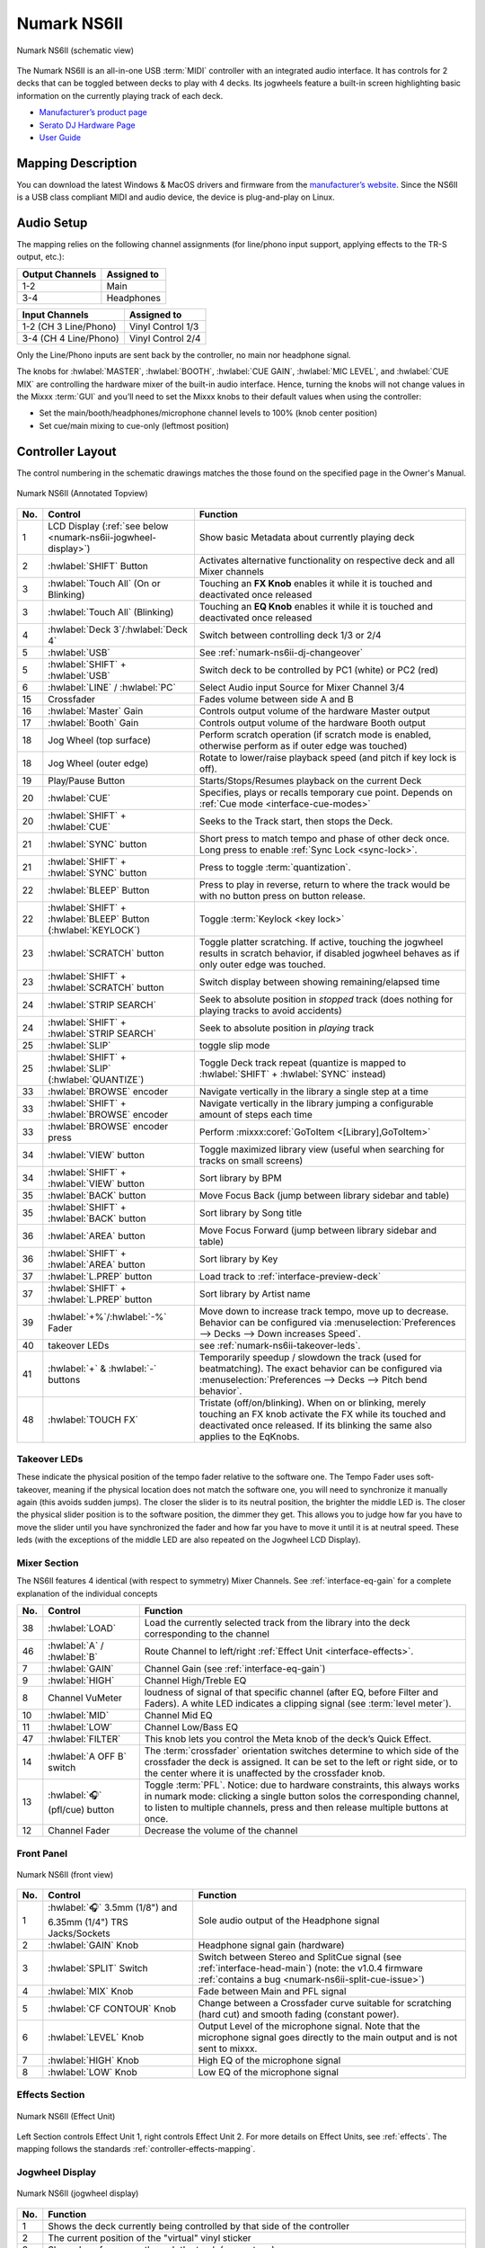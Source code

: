 .. _numark-ns6ii:

Numark NS6II
============

.. sectionauthor::
   Nikolaus Einhauser <nikolaus.einhauser@mixxx.org>


.. figure:: ../../_static/controllers/numark_ns6ii_schematics/top_view.svg
   :align: center
   :width: 100%
   :figwidth: 100%
   :alt: Numark NS6II (schematic view)
   :figclass: pretty-figures

   Numark NS6II (schematic view)


The Numark NS6II is an all-in-one USB :term:`MIDI` controller with an integrated audio interface.
It has controls for 2 decks that can be toggled between decks to play with 4 decks.
Its jogwheels feature a built-in screen highlighting basic information on the currently
playing track of each deck.

-  `Manufacturer’s product page <http://www.numark.com/product/ns6ii>`__
-  `Serato DJ Hardware Page <https://serato.com/dj/hardware/numark-ns6ii>`__
-  `User Guide <https://www.numark.com/images/product_downloads/NS6II-UserGuide-v1.1.pdf>`__

.. versionadded:: 2.5.1

Mapping Description
-------------------

You can download the latest Windows & MacOS drivers and firmware from the `manufacturer’s website <https://www.numark.com/product/ns6ii>`__.
Since the NS6II is a USB class compliant MIDI and audio device, the device is plug-and-play on Linux.


Audio Setup
-----------

The mapping relies on the following channel assignments (for line/phono
input support, applying effects to the TR-S output, etc.):

===================== ================
Output Channels       Assigned to
===================== ================
1-2                   Main
3-4                   Headphones
===================== ================

===================== ================
Input Channels        Assigned to
===================== ================
1-2 (CH 3 Line/Phono) Vinyl Control 1/3
3-4 (CH 4 Line/Phono) Vinyl Control 2/4
===================== ================

Only the Line/Phono inputs are sent back by the controller, no main nor headphone signal.

The knobs for :hwlabel:`MASTER`, :hwlabel:`BOOTH`, :hwlabel:`CUE GAIN`, :hwlabel:`MIC LEVEL`, and :hwlabel:`CUE MIX` are controlling the hardware mixer of the built-in audio interface.
Hence, turning the knobs will not change values in the Mixxx :term:`GUI` and you’ll need to set the Mixxx knobs to their default values when using the controller:

- Set the main/booth/headphones/microphone channel levels to 100% (knob center position)
- Set cue/main mixing to cue-only (leftmost position)


Controller Layout
------------------

The control numbering in the schematic drawings matches the those found on the
specified page in the Owner's Manual.


.. figure:: ../../_static/controllers/numark_ns6ii_schematics/top_view_annotated.svg
   :align: center
   :width: 100%
   :figwidth: 100%
   :alt: Numark NS6II (Annotated Topview)
   :figclass: pretty-figures

   Numark NS6II (Annotated Topview)

========  ======================================================================  ==========================================
No.       Control                                                                 Function
========  ======================================================================  ==========================================
1         LCD Display (:ref:`see below <numark-ns6ii-jogwheel-display>`)          Show basic Metadata about currently playing deck
2         :hwlabel:`SHIFT` Button                                                 Activates alternative functionality on respective deck and all Mixer channels
3         :hwlabel:`Touch All` (On or Blinking)                                   Touching an **FX Knob** enables it while it is touched and deactivated once released
3         :hwlabel:`Touch All` (Blinking)                                         Touching an **EQ Knob** enables it while it is touched and deactivated once released
4         :hwlabel:`Deck 3`/:hwlabel:`Deck 4`                                     Switch between controlling deck 1/3 or 2/4
5         :hwlabel:`USB`                                                          See :ref:`numark-ns6ii-dj-changeover`
5         :hwlabel:`SHIFT` + :hwlabel:`USB`                                       Switch deck to be controlled by PC1 (white) or PC2 (red)
6         :hwlabel:`LINE` / :hwlabel:`PC`                                         Select Audio input Source for Mixer Channel 3/4
15        Crossfader                                                              Fades volume between side A and B
16        :hwlabel:`Master` Gain                                                  Controls output volume of the hardware Master output
17        :hwlabel:`Booth` Gain                                                   Controls output volume of the hardware Booth output
18        Jog Wheel (top surface)                                                 Perform scratch operation (if scratch mode is enabled, otherwise perform as if outer edge was touched)
18        Jog Wheel (outer edge)                                                  Rotate to lower/raise playback speed (and pitch if key lock is off).
19        Play/Pause Button                                                       Starts/Stops/Resumes playback on the current Deck
20        :hwlabel:`CUE`                                                          Specifies, plays or recalls temporary cue point. Depends on :ref:`Cue mode <interface-cue-modes>`
20        :hwlabel:`SHIFT` + :hwlabel:`CUE`                                       Seeks to the Track start, then stops the Deck.
21        :hwlabel:`SYNC` button                                                  Short press to match tempo and phase of other deck once. Long press to enable :ref:`Sync Lock <sync-lock>`.
21        :hwlabel:`SHIFT` + :hwlabel:`SYNC` button                               Press to toggle :term:`quantization`.
22        :hwlabel:`BLEEP` Button                                                 Press to play in reverse, return to where the track would be with no button press on button release.
22        :hwlabel:`SHIFT` + :hwlabel:`BLEEP` Button (:hwlabel:`KEYLOCK`)         Toggle :term:`Keylock <key lock>`
23        :hwlabel:`SCRATCH` button                                               Toggle platter scratching. If active, touching the jogwheel results in scratch behavior, if disabled jogwheel behaves as if only outer edge was touched.
23        :hwlabel:`SHIFT` + :hwlabel:`SCRATCH` button                            Switch display between showing remaining/elapsed time
24        :hwlabel:`STRIP SEARCH`                                                 Seek to absolute position in *stopped* track (does nothing for playing tracks to avoid accidents)
24        :hwlabel:`SHIFT` + :hwlabel:`STRIP SEARCH`                              Seek to absolute position in *playing* track
25        :hwlabel:`SLIP`                                                         toggle slip mode
25        :hwlabel:`SHIFT` + :hwlabel:`SLIP` (:hwlabel:`QUANTIZE`)                Toggle Deck track repeat (quantize is mapped to :hwlabel:`SHIFT` + :hwlabel:`SYNC` instead)
33        :hwlabel:`BROWSE` encoder                                               Navigate vertically in the library a single step at a time
33        :hwlabel:`SHIFT` + :hwlabel:`BROWSE` encoder                            Navigate vertically in the library jumping a configurable amount of steps each time
33        :hwlabel:`BROWSE` encoder press                                         Perform :mixxx:coref:`GoToItem <[Library],GoToItem>`
34        :hwlabel:`VIEW` button                                                  Toggle maximized library view (useful when searching for tracks on small screens)
34        :hwlabel:`SHIFT` + :hwlabel:`VIEW` button                               Sort library by BPM
35        :hwlabel:`BACK` button                                                  Move Focus Back (jump between library sidebar and table)
35        :hwlabel:`SHIFT` + :hwlabel:`BACK` button                               Sort library by Song title
36        :hwlabel:`AREA` button                                                  Move Focus Forward (jump between library sidebar and table)
36        :hwlabel:`SHIFT` + :hwlabel:`AREA` button                               Sort library by Key
37        :hwlabel:`L.PREP` button                                                Load track to :ref:`interface-preview-deck`
37        :hwlabel:`SHIFT` + :hwlabel:`L.PREP` button                             Sort library by Artist name
39        :hwlabel:`+%`/:hwlabel:`-%` Fader                                       Move down to increase track tempo, move up to decrease. Behavior can be configured via :menuselection:`Preferences --> Decks --> Down increases Speed`.
40        takeover LEDs                                                           see :ref:`numark-ns6ii-takeover-leds`.
41        :hwlabel:`+` & :hwlabel:`-` buttons                                     Temporarily speedup / slowdown the track (used for beatmatching). The exact behavior can be configured via :menuselection:`Preferences --> Decks --> Pitch bend behavior`.
48        :hwlabel:`TOUCH FX`                                                     Tristate (off/on/blinking). When on or blinking, merely touching an FX knob activate the FX while its touched and deactivated once released. If its blinking the same also applies to the EqKnobs.
========  ======================================================================  ==========================================

.. _numark-ns6ii-takeover-leds:

Takeover LEDs
^^^^^^^^^^^^^^

These indicate the physical position of the tempo fader relative to the software
one. The Tempo Fader uses soft-takeover, meaning if the physical location does
not match the software one, you will need to synchronize it manually again (this
avoids sudden jumps). The closer the slider is to its neutral position, the
brighter the middle LED is. The closer the physical slider position is to the
software position, the dimmer they get. This allows you to judge how far you
have to move the slider until you have synchronized the fader and how far you
have to move it until it is at neutral speed. These leds (with the exceptions of
the middle LED are also repeated on the Jogwheel LCD Display).


Mixer Section
^^^^^^^^^^^^^

The NS6II features 4 identical (with respect to symmetry) Mixer Channels. See :ref:`interface-eq-gain` for a complete explanation of the individual concepts

.. image:: ../../_static/controllers/numark_ns6ii_schematics/mixer.svg
   :align: left
   :width: 20%


========  ==============================================================  ==========================================
No.       Control                                                         Function
========  ==============================================================  ==========================================
38        :hwlabel:`LOAD`                                                 Load the currently selected track from the library into the deck corresponding to the channel
46        :hwlabel:`A` / :hwlabel:`B`                                     Route Channel to left/right :ref:`Effect Unit <interface-effects>`.
7         :hwlabel:`GAIN`                                                 Channel Gain (see :ref:`interface-eq-gain`)
9         :hwlabel:`HIGH`                                                 Channel High/Treble EQ
8         Channel VuMeter                                                 loudness of signal of that specific channel (after EQ, before Filter and Faders). A white LED indicates a clipping signal (see :term:`level meter`).
10        :hwlabel:`MID`                                                  Channel Mid EQ
11        :hwlabel:`LOW`                                                  Channel Low/Bass EQ
47        :hwlabel:`FILTER`                                               This knob lets you control the Meta knob of the deck’s Quick Effect.
14        :hwlabel:`A OFF B` switch                                       The :term:`crossfader` orientation switches determine to which side of the crossfader the deck is assigned. It can be set to the left or right side, or to the center where it is unaffected by the crossfader knob.
13        :hwlabel:`🎧` (pfl/cue) button                                  Toggle :term:`PFL`. Notice: due to hardware constraints, this always works in numark mode: clicking a single button solos the corresponding channel, to listen to multiple channels, press and then release multiple buttons at once.
12        Channel Fader                                                   Decrease the volume of the channel
========  ==============================================================  ==========================================

Front Panel
^^^^^^^^^^^

.. figure:: ../../_static/controllers/numark_ns6ii_schematics/front_view.svg
   :align: center
   :width: 100%
   :figwidth: 100%
   :alt: NS6II (front view)
   :figclass: pretty-figures

   Numark NS6II (front view)

========  ==============================================================  ==========================================
No.       Control                                                         Function
========  ==============================================================  ==========================================
1         :hwlabel:`🎧` 3.5mm (1/8") and 6.35mm (1/4") TRS Jacks/Sockets  Sole audio output of the Headphone signal
2         :hwlabel:`GAIN` Knob                                            Headphone signal gain (hardware)
3         :hwlabel:`SPLIT` Switch                                         Switch between Stereo and SplitCue signal (see :ref:`interface-head-main`) (note: the v1.0.4 firmware :ref:`contains a bug <numark-ns6ii-split-cue-issue>`)
4         :hwlabel:`MIX` Knob                                             Fade between Main and PFL signal
5         :hwlabel:`CF CONTOUR` Knob                                      Change between a Crossfader curve suitable for scratching (hard cut) and smooth fading (constant power).
6         :hwlabel:`LEVEL` Knob                                           Output Level of the microphone signal. Note that the microphone signal goes directly to the main output and is not sent to mixxx.
7         :hwlabel:`HIGH` Knob                                            High EQ of the microphone signal
8         :hwlabel:`LOW` Knob                                             Low EQ of the microphone signal
========  ==============================================================  ==========================================

Effects Section
^^^^^^^^^^^^^^^

.. figure:: ../../_static/controllers/numark_ns6ii_schematics/fx_unit.svg
   :align: center
   :width: 50%
   :figwidth: 100%
   :alt: NS6II (Effect Unit)
   :figclass: pretty-figures

   Numark NS6II (Effect Unit)

Left Section controls Effect Unit 1, right controls Effect Unit 2. For more details on Effect Units, see :ref:`effects`.
The mapping follows the standards :ref:`controller-effects-mapping`.

.. _numark-ns6ii-jogwheel-display:

Jogwheel Display
^^^^^^^^^^^^^^^^

.. figure:: ../../_static/controllers/numark_ns6ii_schematics/display.svg
   :align: center
   :width: 50%
   :figwidth: 100%
   :alt: NS6II (jogwheel display)
   :figclass: pretty-figures

   Numark NS6II (jogwheel display)

========  ==========================================================================
No.       Function
========  ==========================================================================
1         Shows the deck currently being controlled by that side of the controller
2         The current position of the "virtual" vinyl sticker
3         Shows how far we are through the track (percentage)
4         Time Elapsed of / Remaining in the track. Elapsed/Remaining can be toggled with :hwlabel:`SHIFT` + :hwlabel:`SCRATCH` button
5         current BPM of the deck (with tempofader adjustments)
6         copy of the :ref:`numark-ns6ii-takeover-leds`
7         current Tempo Adjustment in percent
8         current Tempo Adjustment range in percent
9         Shows whether :term:`key lock` is enabled.
========  ==========================================================================

Performance Pads
^^^^^^^^^^^^^^^^

.. figure:: ../../_static/controllers/numark_ns6ii_schematics/performancepads/generic.svg
   :align: center
   :width: 100%
   :figwidth: 100%
   :alt: NS6II (performance pads)
   :figclass: pretty-figures

   Numark NS6II (performance pads)

Each controller Deck has a performance pad section controlling aspects of the deck or the currently playing track.

The mode currently active mode can be selected by pressing the corresponding buttons. Each button cycles through a selection of modes which can be
seen in the table below. Pressing a mode button once results in a fully lit button, pressing it twice will blink on and off and pressing it three times results
in a repeating pattern consisting of three short blinks and a pause. The pattern indicates which mode is active.

The functionality of the :hwlabel:`PARAMETER ADJUST` buttons (labelled 27) is specific to each mode.

========  ====================  =======================  ================================  ==================
No.       Label                 1x Press                 2x Press                          3x Press
========  ====================  =======================  ================================  ==================
28        :hwlabel:`CUES`           Hotcues 1-8          Hotcues 1-9
29        :hwlabel:`AUTO`           AutoLoop             LoopRoll
30        :hwlabel:`LOOP`           Loop Control         KeyControl
31        :hwlabel:`SAMPLER`        Samplers 1-8 Normal  Samplers 1-8 Velocity-sensitive
32        :hwlabel:`SLICER`         beat jumping         intro/outro markers               beatgridsettings
========  ====================  =======================  ================================  ==================

Hotcues
"""""""

.. figure:: ../../_static/controllers/numark_ns6ii_schematics/performancepads/hotcues.svg
   :align: center
   :width: 100%
   :figwidth: 100%
   :alt: NS6II (performance pads)
   :figclass: pretty-figures

   Numark NS6II (performance pads)

========  ==================================================================  ====================================================================================================================================================================================
No.       Control                                                             Function
========  ==================================================================  ====================================================================================================================================================================================
1-8       Pad (unlit)                                                         Save current position as hot cue (hotcue index as labelled).
1-8       Pad (lit)                                                           Jump to hot cue. If the track is stopped, holding the pad will preview the hot cue until the pad is released.
1-8       :hwlabel:`SHIFT` + Pad (lit)                                        Clear hot cue.
27        :hwlabel:`PARAMETER ADJUST`                                         no functionality
27        :hwlabel:`SHIFT` + :hwlabel:`PARAMETER ADJUST`                      Change the color of the currently focused (last pressed) hotcue. Cycles forwards/backwards through the colors of the currently selected palette (see :ref:`configuration-colors-editor`)
========  ==================================================================  ====================================================================================================================================================================================

Pressing the hotcue selector a second time, the second hotcue mode will get selected, making it possible to access hotcues 9-16.

.. _numark-ns6ii-autoloop:

Auto Loop Mode
""""""""""""""

.. figure:: ../../_static/controllers/numark_ns6ii_schematics/performancepads/auto_loop.svg
   :align: center
   :width: 100%
   :figwidth: 100%
   :alt: NS6II (autoloop)
   :figclass: pretty-figures

   Numark NS6II (autoloop)

========  ==================================================================  ====================================================================================================================================================================================
No.       Control                                                             Function
========  ==================================================================  ====================================================================================================================================================================================
1-8       Pad (unlit) + loop disabled                                         activate loop at current position for the specified length
1-8       Pad (unlit) + loop enabled                                          change currently active loop length
1-8       Pad (lit)                                                           deactivate loop
27        :hwlabel:`PARAMETER ADJUST`                                         double/half the size of each loop activated by a specific pad.
========  ==================================================================  ====================================================================================================================================================================================

.. _numark-ns6ii-looproll:

Loop Roll Mode
""""""""""""""

Works exactly like :ref:`numark-ns6ii-autoloop`, but the loop will get deactivated after letting go of the pad and the track resumes at the position where it would
have been if it had not looped.

Loop Control Mode
"""""""""""""""""

.. figure:: ../../_static/controllers/numark_ns6ii_schematics/performancepads/loop_control.svg
   :align: center
   :width: 100%
   :figwidth: 100%
   :alt: NS6II (loop control)
   :figclass: pretty-figures

   Numark NS6II (loop control)

========  ==================================================================  ==================================================================================================================================================
No.       Control                                                             Function
========  ==================================================================  ==================================================================================================================================================
1         Loop in                                                             :mixxx:coref:`loop_in <[ChannelN],loop_in>`
2         Loop Out                                                            :mixxx:coref:`loop_out <[ChannelN],loop_out>`
3         Loop Activate                                                       :mixxx:coref:`beatloop_activate <[ChannelN],beatloop_activate>`
4         Loop Toggle                                                         :mixxx:coref:`reloop_exit <[ChannelN],reloop_exit>`. Lit if loop is active.
5         Jump loop back                                                      :mixxx:coref:`beatjump_backward <[ChannelN],beatjump_backward>`.
6         Jump forward                                                        :mixxx:coref:`beatjump_forward <[ChannelN],beatjump_forward>`.
7         Loop /2                                                             :mixxx:coref:`loop_halve <[ChannelN],loop_halve>`.
8         Loop x2                                                             :mixxx:coref:`loop_double <[ChannelN],loop_double>`.
27        :hwlabel:`PARAMETER ADJUST`                                         No function
========  ==================================================================  ==================================================================================================================================================


Key Control
"""""""""""

.. figure:: ../../_static/controllers/numark_ns6ii_schematics/performancepads/key_control.svg
   :align: center
   :width: 100%
   :figwidth: 100%
   :alt: NS6II (key control)
   :figclass: pretty-figures

   Numark NS6II (key control)

========  ==================================================================  ==================================================================================================================================================
No.       Control                                                             Function
========  ==================================================================  ==================================================================================================================================================
1         Sync Key                                                            :mixxx:coref:`sync_key <[ChannelN],sync_key>`
2         Pitch Down                                                          :mixxx:coref:`pitch_down <[ChannelN],pitch_down>`
3         Pitch Up                                                            :mixxx:coref:`pitch_up <[ChannelN],pitch_up>`
4         Reset Key                                                           :mixxx:coref:`reset_key <[ChannelN],reset_key>`
5 - 8     Pad                                                                  Unused
27        :hwlabel:`PARAMETER ADJUST`                                         No function
========  ==================================================================  ==================================================================================================================================================


Sampler Pads
""""""""""""

.. figure:: ../../_static/controllers/numark_ns6ii_schematics/performancepads/sampler.svg
   :align: center
   :width: 100%
   :figwidth: 100%
   :alt: NS6II (sampler pads)
   :figclass: pretty-figures

   Numark NS6II (sampler pads)


The sampler modes allow you to load, play and stop samples in the first 8 sample slots.

========  ===============================================================  ==========================================
No.       Control                                                          Function
========  ===============================================================  ==========================================
1-8       Pad (unlit)                                                      Load currently selected track into the sample slot associated with the pad.
1-8       :hwlabel:`SHIFT` + Pad (lit)                                     If the sample is playing, stop the playback. If the sample is not playing, eject the sample from the sample slot.
1-8       Pad (lit)                                                        Play the sample in the sample slot associated with the pad. *Velocity Sampler Mode*: The playback volume of the sample depends on the pressure (velocity).
27        :hwlabel:`PARAMETER ADJUST`                                      No function
========  ===============================================================  ==========================================

.. _numark-ns6ii-beatjump:

Beat Jump
""""""""""""""

.. figure:: ../../_static/controllers/numark_ns6ii_schematics/performancepads/beat_jump.svg
   :align: center
   :width: 100%
   :figwidth: 100%
   :alt: NS6II (beat jump)
   :figclass: pretty-figures

   Numark NS6II (beat jump)


The beat jump mode allows you to jump to specific beat positions in your loop.

========  ===============================================================  ==========================================
No.       Control                                                          Function
========  ===============================================================  ==========================================
1-4       Pad                                                              Jump forward to the beat position indicated by the pad.
5-8       Pad                                                              Jump backward to the beat position indicated by the pad.
27        :hwlabel:`PARAMETER ADJUST`                                      Adjusts the loop size (halve/double each pad).
========  ===============================================================  ==========================================


Intro/Outro Markers
"""""""""""""""""""

.. figure:: ../../_static/controllers/numark_ns6ii_schematics/performancepads/intro_outro.svg
   :align: center
   :width: 100%
   :figwidth: 100%
   :alt: NS6II (beat jump)
   :figclass: pretty-figures

   Numark NS6II (beat jump)

This mode allow you to prepare tracks by setting intro/outro cues.

========  ===============================================================  ==========================================
No.       Control                                                          Function
========  ===============================================================  ==========================================
1         Pad (unlit)                                                      Set current position as intro start.
1         Pad (lit)                                                        Jump to intro start position.
2         Pad (unlit)                                                      Set current position as intro end.
2         Pad (lit)                                                        Jump to intro end position.
3         Pad (unlit)                                                      Set current position as outro start.
3         Pad (lit)                                                        Jump to outro start position.
4         Pad (unlit)                                                      Set current position as outro end.
4         Pad (lit)                                                        Jump to outro end position.
5-8       Pad                                                              No function
27        :hwlabel:`PARAMETER ADJUST`                                      No function
========  ===============================================================  ==========================================

Beatgrid Adjustments
""""""""""""""""""""

.. figure:: ../../_static/controllers/numark_ns6ii_schematics/performancepads/beatgrid_settings.svg
   :align: center
   :width: 100%
   :figwidth: 100%
   :alt: NS6II (beatgrid)
   :figclass: pretty-figures

   Numark NS6II (beatgrid)

This mode allow you to adjust the beatgrid of a track. The layout mimics the Beatgrid controls of the Latenight skin.

========  ===============================================================  ==========================================
No.       Control                                                          Function
========  ===============================================================  ==========================================
1         Set Beatgrid at current position                                 :mixxx:coref:`beats_translate_curpos <[ChannelN],beats_translate_curpos>`
2         Shift beatgrid earlier                                           :mixxx:coref:`beats_translate_earlier <[ChannelN],beats_translate_earlier>`
3         Shift beatgrid later                                             :mixxx:coref:`beats_translate_later <[ChannelN],beats_translate_later>`
4         Shift cues later                                                 :mixxx:coref:`shift_cues_later <[ChannelN],shift_cues_later>`.
5         BPM tap                                                          :mixxx:coref:`bpm_tap <[ChannelN],bpm_tap>`. This button does not exist in latenight.
6         beats adjust faster                                              :mixxx:coref:`beats_adjust_faster <[ChannelN],beats_adjust_faster>`.
7         beats adjust slower                                              :mixxx:coref:`beats_adjust_slower <[ChannelN],beats_adjust_slower>`.
8         shift cues earlier                                               :mixxx:coref:`shift_cues_earlier <[ChannelN],shift_cues_earlier>`.
27        :hwlabel:`PARAMETER ADJUST`                                      No function
========  ===============================================================  ==========================================

.. _numark-ns6ii-dj-changeover:

DJ Changeover
-------------

The NS6II allows two computers running Mixxx (likely also Serato DJ, but this is untested) to connect to the unit simultaneously. This allows
two DJs to play at the same time for easy DJ set changeovers. With a computer already connected
to the NS6II and playing (PC1), do the following:

1. Connect a second computer (PC2) to the unused USB port on the NS6II's rear
   panel. Once the computer has connected, the software will show all decks
   offline. The first computer will still control both sides of the controller.

2. Before giving PC2 control of one side of the NS6II, make sure no audio is playing
   from PC2 on that deck. Then, press and hold the :hwlabel:`SHIFT` key and press the :hwlabel:`PC1/PC2` button on the non-playing deck.

   PC2 will now control the two channels on that side of the controller, and will
   automatically have focus of the browse controls. Use the browse knob to
   scroll through the library, then add the desired track to the deck by
   pressing the Load button.

3. Play a track on PC2's deck and mix it in when ready. For example, while PC1 is
   using Deck A (and the mixer controls for Channels 1 & 3) to control their computer,
   PC2 can also use Deck B (and the mixer controls for Channels 2 & 4) to control
   their computer.

   With one computer controlling each deck, press the Browse Focus / PC1/PC2 button
   on the non-playing deck to switch control of the browse knob.

4. Fade out the audio playing from PC1's computer to the audio playing from PC2's
   computer. When only the audio from PC2's computer is left in the mix, press and
   hold the Shift key and press the Browse Focus / PC1/PC2 button on the
   non-playing deck. Now, PC2 is using both Deck A and Deck B.

5. Repeat steps 3 and 4 for the other side of the NS6II.

Please note that you should always test the changeover process with a small
amount of music before performing it during a live set.

.. _numark-ns6ii-split-cue-issue:

.. note::

    There is a bug in Firmware v1.0.4 (and possibly earlier) of the Numark NS6II
    which causes the headsplit control to be sent inverted when the controller
    status is sent. This happens on startup and when switching decks between
    PC1/PC2. Numark is aware of the issue but they don't seem to be interested
    in fixing it. Unfortunately it also doesn't happen 100% of the time, so if
    you experience mono-sounding headphones you may need to explicitly sync
    mixxx and the built-in mixer by toggling the split cue switch once.

Settings
--------

==================================================  ===================================================
Label                                               Description
==================================================  ===================================================
Use Button Backlight                                Checked: deactivated button has a slight (usually red) backlight, Unchecked: LED of deactivated button is completely off.
Move this many tracks at once with :hwlabel:SHIFT   Amount of tracks moved in a single step when turning the :hwlabel:`BROWSE` encoder while pressing :hwlabel:`SHIFT`.
Loop size of the smallest Pad                       the size of the first pad on :ref:`numark-ns6ii-autoloop`, :ref:`numark-ns6ii-looproll` and :ref:`numark-ns6ii-beatjump`.
In controller script: ``NS6II.RATE_RANGES``         List of available :mixxx:coref:`rate ranges <[ChannelN],rateRange>` to cycle through using the Pitch Bend +/- Buttons.
==================================================  ===================================================

